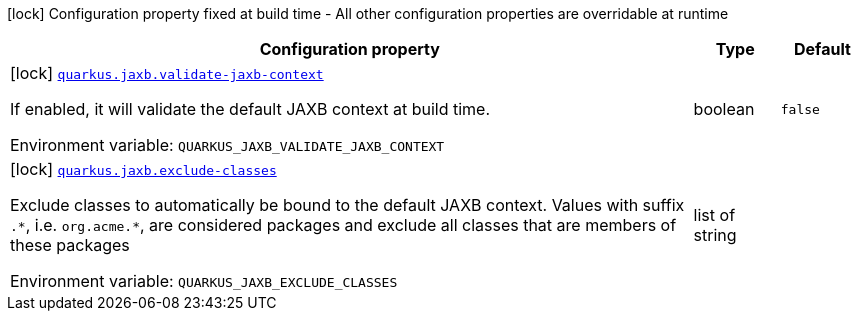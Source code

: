 [.configuration-legend]
icon:lock[title=Fixed at build time] Configuration property fixed at build time - All other configuration properties are overridable at runtime
[.configuration-reference.searchable, cols="80,.^10,.^10"]
|===

h|[.header-title]##Configuration property##
h|Type
h|Default

a|icon:lock[title=Fixed at build time] [[quarkus-jaxb_quarkus-jaxb-validate-jaxb-context]] [.property-path]##link:#quarkus-jaxb_quarkus-jaxb-validate-jaxb-context[`quarkus.jaxb.validate-jaxb-context`]##
ifdef::add-copy-button-to-config-props[]
config_property_copy_button:+++quarkus.jaxb.validate-jaxb-context+++[]
endif::add-copy-button-to-config-props[]


[.description]
--
If enabled, it will validate the default JAXB context at build time.


ifdef::add-copy-button-to-env-var[]
Environment variable: env_var_with_copy_button:+++QUARKUS_JAXB_VALIDATE_JAXB_CONTEXT+++[]
endif::add-copy-button-to-env-var[]
ifndef::add-copy-button-to-env-var[]
Environment variable: `+++QUARKUS_JAXB_VALIDATE_JAXB_CONTEXT+++`
endif::add-copy-button-to-env-var[]
--
|boolean
|`false`

a|icon:lock[title=Fixed at build time] [[quarkus-jaxb_quarkus-jaxb-exclude-classes]] [.property-path]##link:#quarkus-jaxb_quarkus-jaxb-exclude-classes[`quarkus.jaxb.exclude-classes`]##
ifdef::add-copy-button-to-config-props[]
config_property_copy_button:+++quarkus.jaxb.exclude-classes+++[]
endif::add-copy-button-to-config-props[]


[.description]
--
Exclude classes to automatically be bound to the default JAXB context. Values with suffix `.++*++`, i.e. `org.acme.++*++`, are considered packages and exclude all classes that are members of these packages


ifdef::add-copy-button-to-env-var[]
Environment variable: env_var_with_copy_button:+++QUARKUS_JAXB_EXCLUDE_CLASSES+++[]
endif::add-copy-button-to-env-var[]
ifndef::add-copy-button-to-env-var[]
Environment variable: `+++QUARKUS_JAXB_EXCLUDE_CLASSES+++`
endif::add-copy-button-to-env-var[]
--
|list of string
|

|===

